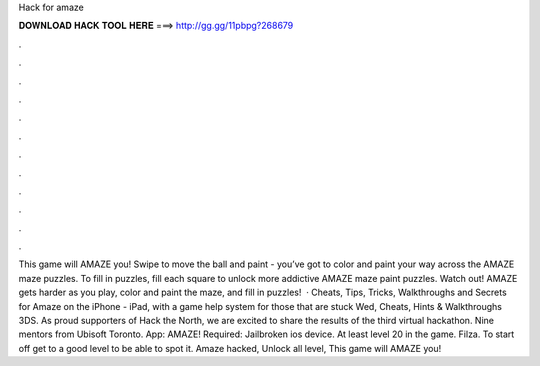 Hack for amaze

𝐃𝐎𝐖𝐍𝐋𝐎𝐀𝐃 𝐇𝐀𝐂𝐊 𝐓𝐎𝐎𝐋 𝐇𝐄𝐑𝐄 ===> http://gg.gg/11pbpg?268679

.

.

.

.

.

.

.

.

.

.

.

.

This game will AMAZE you! Swipe to move the ball and paint - you’ve got to color and paint your way across the AMAZE maze puzzles. To fill in puzzles, fill each square to unlock more addictive AMAZE maze paint puzzles. Watch out! AMAZE gets harder as you play, color and paint the maze, and fill in puzzles!  · Cheats, Tips, Tricks, Walkthroughs and Secrets for Amaze on the iPhone - iPad, with a game help system for those that are stuck Wed, Cheats, Hints & Walkthroughs 3DS. As proud supporters of Hack the North, we are excited to share the results of the third virtual hackathon. Nine mentors from Ubisoft Toronto. App: AMAZE! Required: Jailbroken ios device. At least level 20 in the game. Filza. To start off get to a good level to be able to spot it. Amaze hacked, Unlock all level, This game will AMAZE you!